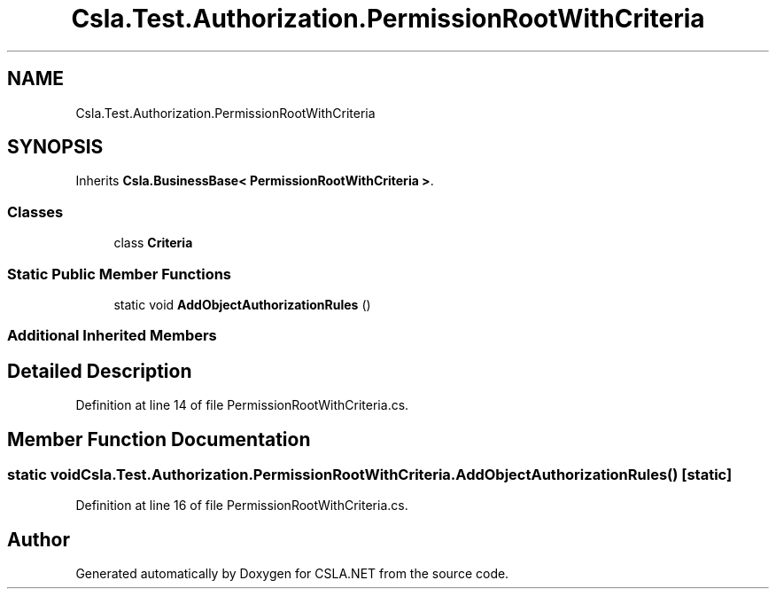 .TH "Csla.Test.Authorization.PermissionRootWithCriteria" 3 "Wed Jul 21 2021" "Version 5.4.2" "CSLA.NET" \" -*- nroff -*-
.ad l
.nh
.SH NAME
Csla.Test.Authorization.PermissionRootWithCriteria
.SH SYNOPSIS
.br
.PP
.PP
Inherits \fBCsla\&.BusinessBase< PermissionRootWithCriteria >\fP\&.
.SS "Classes"

.in +1c
.ti -1c
.RI "class \fBCriteria\fP"
.br
.in -1c
.SS "Static Public Member Functions"

.in +1c
.ti -1c
.RI "static void \fBAddObjectAuthorizationRules\fP ()"
.br
.in -1c
.SS "Additional Inherited Members"
.SH "Detailed Description"
.PP 
Definition at line 14 of file PermissionRootWithCriteria\&.cs\&.
.SH "Member Function Documentation"
.PP 
.SS "static void Csla\&.Test\&.Authorization\&.PermissionRootWithCriteria\&.AddObjectAuthorizationRules ()\fC [static]\fP"

.PP
Definition at line 16 of file PermissionRootWithCriteria\&.cs\&.

.SH "Author"
.PP 
Generated automatically by Doxygen for CSLA\&.NET from the source code\&.
